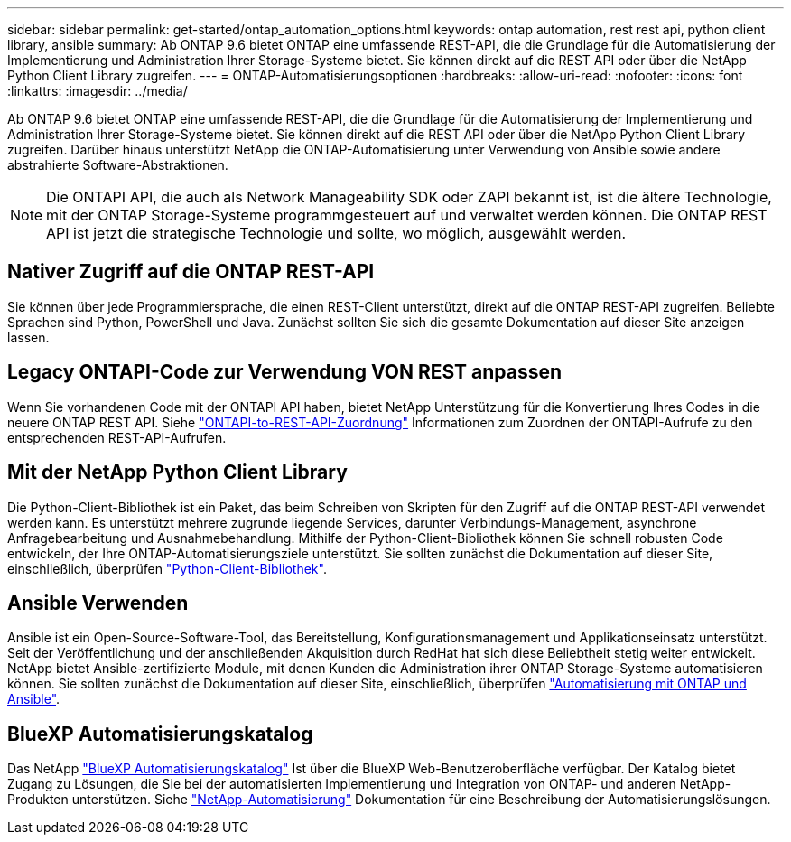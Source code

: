 ---
sidebar: sidebar 
permalink: get-started/ontap_automation_options.html 
keywords: ontap automation, rest rest api, python client library, ansible 
summary: Ab ONTAP 9.6 bietet ONTAP eine umfassende REST-API, die die Grundlage für die Automatisierung der Implementierung und Administration Ihrer Storage-Systeme bietet. Sie können direkt auf die REST API oder über die NetApp Python Client Library zugreifen. 
---
= ONTAP-Automatisierungsoptionen
:hardbreaks:
:allow-uri-read: 
:nofooter: 
:icons: font
:linkattrs: 
:imagesdir: ../media/


[role="lead"]
Ab ONTAP 9.6 bietet ONTAP eine umfassende REST-API, die die Grundlage für die Automatisierung der Implementierung und Administration Ihrer Storage-Systeme bietet. Sie können direkt auf die REST API oder über die NetApp Python Client Library zugreifen. Darüber hinaus unterstützt NetApp die ONTAP-Automatisierung unter Verwendung von Ansible sowie andere abstrahierte Software-Abstraktionen.


NOTE: Die ONTAPI API, die auch als Network Manageability SDK oder ZAPI bekannt ist, ist die ältere Technologie, mit der ONTAP Storage-Systeme programmgesteuert auf und verwaltet werden können. Die ONTAP REST API ist jetzt die strategische Technologie und sollte, wo möglich, ausgewählt werden.



== Nativer Zugriff auf die ONTAP REST-API

Sie können über jede Programmiersprache, die einen REST-Client unterstützt, direkt auf die ONTAP REST-API zugreifen. Beliebte Sprachen sind Python, PowerShell und Java. Zunächst sollten Sie sich die gesamte Dokumentation auf dieser Site anzeigen lassen.



== Legacy ONTAPI-Code zur Verwendung VON REST anpassen

Wenn Sie vorhandenen Code mit der ONTAPI API haben, bietet NetApp Unterstützung für die Konvertierung Ihres Codes in die neuere ONTAP REST API. Siehe link:../migrate/mapping.html["ONTAPI-to-REST-API-Zuordnung"] Informationen zum Zuordnen der ONTAPI-Aufrufe zu den entsprechenden REST-API-Aufrufen.



== Mit der NetApp Python Client Library

Die Python-Client-Bibliothek ist ein Paket, das beim Schreiben von Skripten für den Zugriff auf die ONTAP REST-API verwendet werden kann. Es unterstützt mehrere zugrunde liegende Services, darunter Verbindungs-Management, asynchrone Anfragebearbeitung und Ausnahmebehandlung. Mithilfe der Python-Client-Bibliothek können Sie schnell robusten Code entwickeln, der Ihre ONTAP-Automatisierungsziele unterstützt. Sie sollten zunächst die Dokumentation auf dieser Site, einschließlich, überprüfen link:../python/overview_pcl.html["Python-Client-Bibliothek"].



== Ansible Verwenden

Ansible ist ein Open-Source-Software-Tool, das Bereitstellung, Konfigurationsmanagement und Applikationseinsatz unterstützt. Seit der Veröffentlichung und der anschließenden Akquisition durch RedHat hat sich diese Beliebtheit stetig weiter entwickelt. NetApp bietet Ansible-zertifizierte Module, mit denen Kunden die Administration ihrer ONTAP Storage-Systeme automatisieren können. Sie sollten zunächst die Dokumentation auf dieser Site, einschließlich, überprüfen link:../automate/ontap_ansible.html["Automatisierung mit ONTAP und Ansible"].



== BlueXP Automatisierungskatalog

Das NetApp https://console.bluexp.netapp.com/automationCatalog/["BlueXP Automatisierungskatalog"^] Ist über die BlueXP Web-Benutzeroberfläche verfügbar. Der Katalog bietet Zugang zu Lösungen, die Sie bei der automatisierten Implementierung und Integration von ONTAP- und anderen NetApp-Produkten unterstützen. Siehe https://docs.netapp.com/us-en/netapp-automation/["NetApp-Automatisierung"^] Dokumentation für eine Beschreibung der Automatisierungslösungen.
